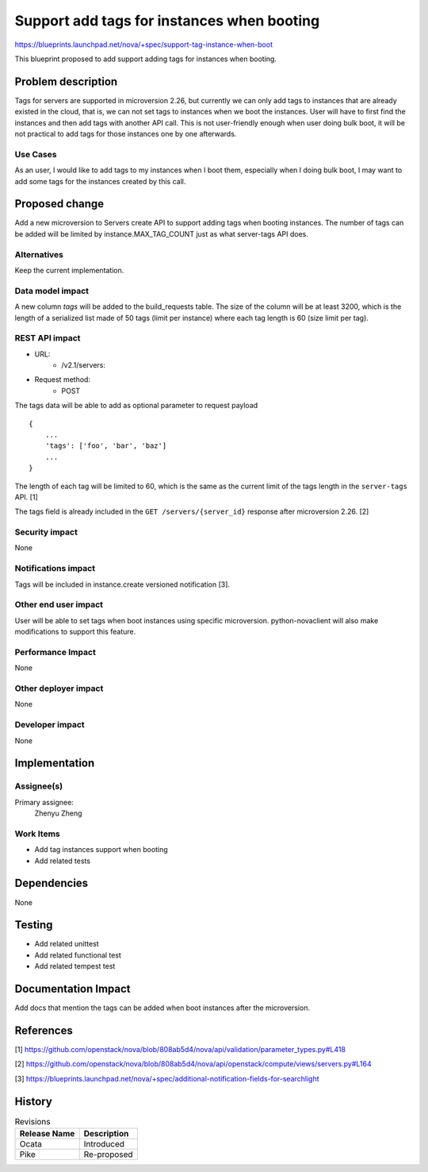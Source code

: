 ..
 This work is licensed under a Creative Commons Attribution 3.0 Unported
 License.

 http://creativecommons.org/licenses/by/3.0/legalcode

===========================================
Support add tags for instances when booting
===========================================

https://blueprints.launchpad.net/nova/+spec/support-tag-instance-when-boot

This blueprint proposed to add support adding tags for instances when
booting.


Problem description
===================

Tags for servers are supported in microversion 2.26, but currently we can
only add tags to instances that are already existed in the cloud, that is,
we can not set tags to instances when we boot the instances. User will have
to first find the instances and then add tags with another API call. This
is not user-friendly enough when user doing bulk boot, it will be not
practical to add tags for those instances one by one afterwards.

Use Cases
---------

As an user, I would like to add tags to my instances when I boot them,
especially when I doing bulk boot, I may want to add some tags for the
instances created by this call.

Proposed change
===============

Add a new microversion to Servers create API to support adding tags
when booting instances. The number of tags can be added will be limited
by instance.MAX_TAG_COUNT just as what server-tags API does.

Alternatives
------------

Keep the current implementation.

Data model impact
-----------------

A new column `tags` will be added to the build_requests table. The size of the
column will be at least 3200, which is the length of a serialized list made of
50 tags (limit per instance) where each tag length is 60 (size limit per tag).

REST API impact
---------------

* URL:
    * /v2.1/servers:

* Request method:
    * POST

The tags data will be able to add as optional parameter to request payload ::

    {
        ...
        'tags': ['foo', 'bar', 'baz']
        ...
    }

The length of each tag will be limited to 60, which is the same as the current
limit of the tags length in the ``server-tags`` API. [1]

The tags field is already included in the ``GET /servers/{server_id}``
response after microversion 2.26. [2]


Security impact
---------------

None

Notifications impact
--------------------

Tags will be included in instance.create versioned notification [3].

Other end user impact
---------------------

User will be able to set tags when boot instances using specific microversion.
python-novaclient will also make modifications to support this feature.

Performance Impact
------------------

None

Other deployer impact
---------------------

None

Developer impact
----------------

None

Implementation
==============

Assignee(s)
-----------

Primary assignee:
  Zhenyu Zheng

Work Items
----------

* Add tag instances support when booting
* Add related tests


Dependencies
============

None


Testing
=======

* Add related unittest
* Add related functional test
* Add related tempest test

Documentation Impact
====================

Add docs that mention the tags can be added when boot instances after
the microversion.

References
==========

[1] https://github.com/openstack/nova/blob/808ab5d4/nova/api/validation/parameter_types.py#L418

[2] https://github.com/openstack/nova/blob/808ab5d4/nova/api/openstack/compute/views/servers.py#L164

[3] https://blueprints.launchpad.net/nova/+spec/additional-notification-fields-for-searchlight

History
=======

.. list-table:: Revisions
   :header-rows: 1

   * - Release Name
     - Description
   * - Ocata
     - Introduced
   * - Pike
     - Re-proposed
